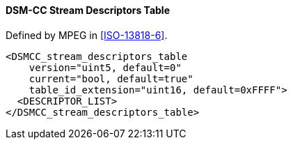 ==== DSM-CC Stream Descriptors Table

Defined by MPEG in <<ISO-13818-6>>.

[source,xml]
----
<DSMCC_stream_descriptors_table
    version="uint5, default=0"
    current="bool, default=true"
    table_id_extension="uint16, default=0xFFFF">
  <DESCRIPTOR_LIST>
</DSMCC_stream_descriptors_table>
----
